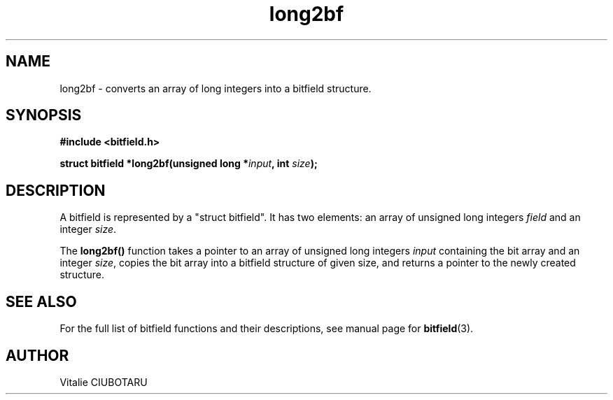 .TH long2bf 3 "MARCH 20, 2016" "bitfield 0.4" "Bitfield manipulation library"
.SH NAME
long2bf \- converts an array of long integers into a bitfield structure.
.SH SYNOPSIS
.nf
.B "#include <bitfield.h>
.sp
.BI "struct bitfield *long2bf(unsigned long *"input ", int "size ");
.fi
.SH DESCRIPTION
A bitfield is represented by a "struct bitfield". It has two elements: an array of unsigned long integers \fIfield\fR and an integer \fIsize\fR.
.sp
The \fBlong2bf()\fR function takes a pointer to an array of unsigned long integers \fIinput\fR containing the bit array and an integer \fIsize\fR, copies the bit array into a bitfield structure of given \fRsize\fR, and returns a pointer to the newly created structure.
.sp
.SH "SEE ALSO"
For the full list of bitfield functions and their descriptions, see manual page for
.BR bitfield (3).
.SH AUTHOR
Vitalie CIUBOTARU

